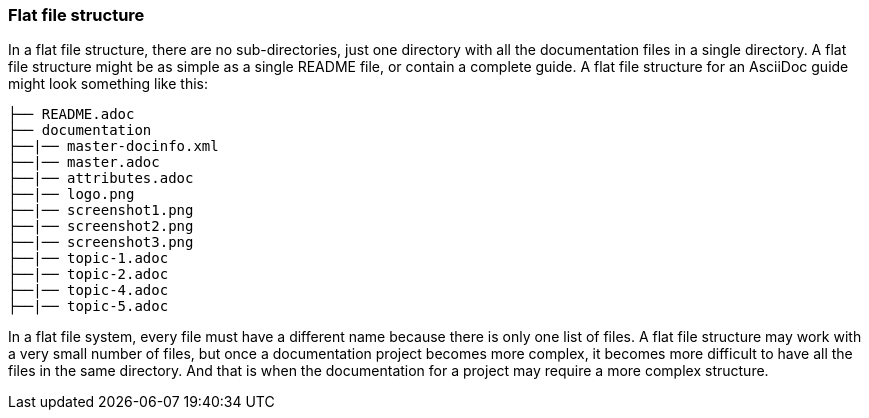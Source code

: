 [id="ccg-flat-file-structure_{context}"]
=== Flat file structure

In a flat file structure, there are no sub-directories, just one directory with all the documentation files in a single directory.  A flat file structure might be as simple as a single README file, or contain a complete guide. A flat file structure for an AsciiDoc guide might look something like this:

....
├── README.adoc
├── documentation
├──|── master-docinfo.xml
├──|── master.adoc
├──|── attributes.adoc
├──|── logo.png
├──|── screenshot1.png
├──|── screenshot2.png
├──|── screenshot3.png
├──|── topic-1.adoc
├──|── topic-2.adoc
├──|── topic-4.adoc
├──|── topic-5.adoc
....

In a flat file system, every file must have a different name because there is only one list of files.  A flat file structure may work with a very small number of files, but once a documentation project becomes more complex, it becomes more difficult to have all the files in the same directory.  And that is when the documentation for a project may require a more complex structure.

